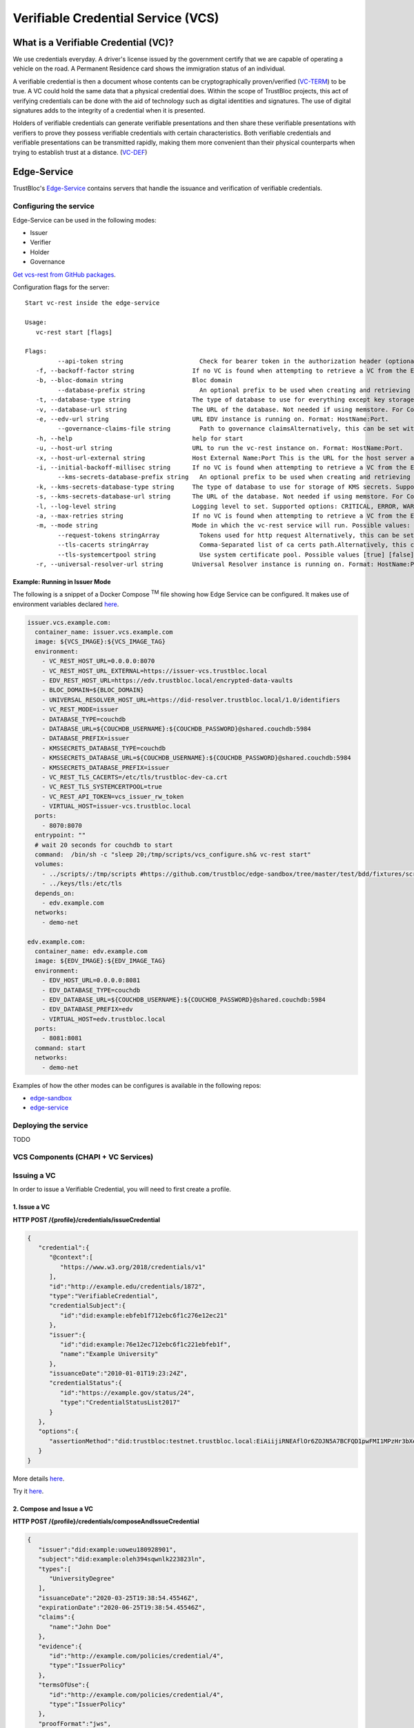 ###################################
Verifiable Credential Service (VCS)
###################################


What is a Verifiable Credential (VC)?
*************************************

We use credentials everyday. A driver's license issued by the government certify
that we are capable of operating a vehicle on the road. A Permanent Residence card
shows the immigration status of an individual.

A verifiable credential is then a document whose contents can be cryptographically proven/verified (VC-TERM_) to be true.
A VC could hold the same data that a physical credential does.
Within the scope of TrustBloc projects, this act of verifying credentials can be done with the aid
of technology such as digital identities and signatures. The use of digital signatures adds to the integrity
of a credential when it is presented.

Holders of verifiable credentials can generate verifiable presentations and then share these
verifiable presentations with verifiers to prove they possess verifiable credentials with certain characteristics.
Both verifiable credentials and verifiable presentations can be transmitted rapidly, making them more convenient
than their physical counterparts when trying to establish trust at a distance. (VC-DEF_)


Edge-Service
************

TrustBloc's `Edge-Service <https://github.com/trustbloc/edge-service>`__ contains servers that handle the issuance and verification of verifiable credentials.

Configuring the service
=======================

Edge-Service can be used in the following modes:

* Issuer
* Verifier
* Holder
* Governance

`Get vcs-rest from GitHub packages <https://github.com/trustbloc/edge-service/packages>`__.

Configuration flags for the server::

      Start vc-rest inside the edge-service

      Usage:
         vc-rest start [flags]

      Flags:
               --api-token string                     Check for bearer token in the authorization header (optional). Alternatively, this can be set with the following environment variable: VC_REST_API_TOKEN
         -f, --backoff-factor string                If no VC is found when attempting to retrieve a VC from the EDV, this is the factor to increase the time to wait for subsequent retries after the first. Alternatively, this can be set with the following environment variable: BACKOFF-FACTOR
         -b, --bloc-domain string                   Bloc domain
               --database-prefix string               An optional prefix to be used when creating and retrieving underlying databases. Alternatively, this can be set with the following environment variable: DATABASE_PREFIX
         -t, --database-type string                 The type of database to use for everything except key storage. Supported options: mem, couchdb. Alternatively, this can be set with the following environment variable: DATABASE_TYPE
         -v, --database-url string                  The URL of the database. Not needed if using memstore. For CouchDB, include the username:password@ text if required. Alternatively, this can be set with the following environment variable: DATABASE_URL
         -e, --edv-url string                       URL EDV instance is running on. Format: HostName:Port.
               --governance-claims-file string        Path to governance claimsAlternatively, this can be set with the following environment variable: VC_REST_GOVERNANCE_CLAIMS_FILE
         -h, --help                                 help for start
         -u, --host-url string                      URL to run the vc-rest instance on. Format: HostName:Port.
         -x, --host-url-external string             Host External Name:Port This is the URL for the host server as seen externally. If not provided, then the host url will be used here. Alternatively, this can be set with the following environment variable: VC_REST_HOST_URL_EXTERNAL
         -i, --initial-backoff-millisec string      If no VC is found when attempting to retrieve a VC from the EDV, this is the time to wait (in milliseconds) before the first retry attempt. Alternatively, this can be set with the following environment variable: INITIAL_BACKOFF_MILLISEC
               --kms-secrets-database-prefix string   An optional prefix to be used when creating and retrieving the underlying KMS secrets database. Alternatively, this can be set with the following environment variable: KMSSECRETS_DATABASE_PREFIX
         -k, --kms-secrets-database-type string     The type of database to use for storage of KMS secrets. Supported options: mem, couchdb. Alternatively, this can be set with the following environment variable: KMSSECRETS_DATABASE_TYPE
         -s, --kms-secrets-database-url string      The URL of the database. Not needed if using memstore. For CouchDB, include the username:password@ text if required. It's recommended to not use the same database as the one set in the database-url flag (or the DATABASE_URL env var) since having access to the KMS secrets may allow the host of the provider to decrypt EDV encrypted documents. Alternatively, this can be set with the following environment variable: DATABASE_URL
         -l, --log-level string                     Logging level to set. Supported options: CRITICAL, ERROR, WARNING, INFO, DEBUG.Defaults to info if not set. Setting to debug may adversely impact performance. Alternatively, this can be set with the following environment variable: LOG_LEVEL
         -a, --max-retries string                   If no VC is found when attempting to retrieve a VC from the EDV, this is the maximum number of times to retry retrieval. Defaults to 5 if not set. Alternatively, this can be set with the following environment variable: MAX-RETRIES
         -m, --mode string                          Mode in which the vc-rest service will run. Possible values: ['issuer', 'verifier', 'holder', 'combined'] (default: combined).
               --request-tokens stringArray           Tokens used for http request Alternatively, this can be set with the following environment variable: VC_REST_REQUEST_TOKENS
               --tls-cacerts stringArray              Comma-Separated list of ca certs path.Alternatively, this can be set with the following environment variable: VC_REST_TLS_CACERTS
               --tls-systemcertpool string            Use system certificate pool. Possible values [true] [false]. Defaults to false if not set. Alternatively, this can be set with the following environment variable: VC_REST_TLS_SYSTEMCERTPOOL
         -r, --universal-resolver-url string        Universal Resolver instance is running on. Format: HostName:Port.


Example: Running in Issuer Mode
-------------------------------

The following is a snippet of a Docker Compose :superscript:`TM` file showing how Edge Service can be configured.
It makes use of environment variables declared `here <https://github.com/trustbloc/edge-sandbox/blob/master/test/bdd/fixtures/demo/.env>`__.

.. code:: yaml

  issuer.vcs.example.com:
    container_name: issuer.vcs.example.com
    image: ${VCS_IMAGE}:${VCS_IMAGE_TAG}
    environment:
      - VC_REST_HOST_URL=0.0.0.0:8070
      - VC_REST_HOST_URL_EXTERNAL=https://issuer-vcs.trustbloc.local
      - EDV_REST_HOST_URL=https://edv.trustbloc.local/encrypted-data-vaults
      - BLOC_DOMAIN=${BLOC_DOMAIN}
      - UNIVERSAL_RESOLVER_HOST_URL=https://did-resolver.trustbloc.local/1.0/identifiers
      - VC_REST_MODE=issuer
      - DATABASE_TYPE=couchdb
      - DATABASE_URL=${COUCHDB_USERNAME}:${COUCHDB_PASSWORD}@shared.couchdb:5984
      - DATABASE_PREFIX=issuer
      - KMSSECRETS_DATABASE_TYPE=couchdb
      - KMSSECRETS_DATABASE_URL=${COUCHDB_USERNAME}:${COUCHDB_PASSWORD}@shared.couchdb:5984
      - KMSSECRETS_DATABASE_PREFIX=issuer
      - VC_REST_TLS_CACERTS=/etc/tls/trustbloc-dev-ca.crt
      - VC_REST_TLS_SYSTEMCERTPOOL=true
      - VC_REST_API_TOKEN=vcs_issuer_rw_token
      - VIRTUAL_HOST=issuer-vcs.trustbloc.local
    ports:
      - 8070:8070
    entrypoint: ""
    # wait 20 seconds for couchdb to start
    command:  /bin/sh -c "sleep 20;/tmp/scripts/vcs_configure.sh& vc-rest start"
    volumes:
      - ../scripts/:/tmp/scripts #https://github.com/trustbloc/edge-sandbox/tree/master/test/bdd/fixtures/scripts
      - ../keys/tls:/etc/tls
    depends_on:
      - edv.example.com
    networks:
      - demo-net

  edv.example.com:
    container_name: edv.example.com
    image: ${EDV_IMAGE}:${EDV_IMAGE_TAG}
    environment:
      - EDV_HOST_URL=0.0.0.0:8081
      - EDV_DATABASE_TYPE=couchdb
      - EDV_DATABASE_URL=${COUCHDB_USERNAME}:${COUCHDB_PASSWORD}@shared.couchdb:5984
      - EDV_DATABASE_PREFIX=edv
      - VIRTUAL_HOST=edv.trustbloc.local
    ports:
      - 8081:8081
    command: start
    networks:
      - demo-net


Examples of how the other modes can be configures is available in the following repos:

* `edge-sandbox <https://github.com/trustbloc/edge-sandbox/blob/master/test/bdd/fixtures/demo/docker-compose-edge-components.yml>`__
* `edge-service <https://github.com/trustbloc/edge-service/blob/master/test/bdd/fixtures/vc-rest/docker-compose.yml>`__

Deploying the service
======================
TODO

VCS Components (CHAPI + VC Services)
====================================

.. image:: images/vcs_component_diagram.svg

Issuing a VC
============

In order to issue a Verifiable Credential, you will need to first create a profile.

1. Issue a VC
-------------

**HTTP POST /{profile}/credentials/issueCredential**

.. code:: json

   {
      "credential":{
         "@context":[
            "https://www.w3.org/2018/credentials/v1"
         ],
         "id":"http://example.edu/credentials/1872",
         "type":"VerifiableCredential",
         "credentialSubject":{
            "id":"did:example:ebfeb1f712ebc6f1c276e12ec21"
         },
         "issuer":{
            "id":"did:example:76e12ec712ebc6f1c221ebfeb1f",
            "name":"Example University"
         },
         "issuanceDate":"2010-01-01T19:23:24Z",
         "credentialStatus":{
            "id":"https://example.gov/status/24",
            "type":"CredentialStatusList2017"
         }
      },
      "options":{
         "assertionMethod":"did:trustbloc:testnet.trustbloc.local:EiAiijiRNEAflOr6ZOJN5A7BCFQD1pwFMI1MPzHr3bXezg=="
      }
   }

More details `here <https://github.com/trustbloc/edge-service/blob/master/docs/vc-rest/api_overview.md#3-issue-verifiable-credential---post-profilecredentialsissuecredential>`__.

Try it `here <https://w3c-ccg.github.io/vc-http-api/#/Issuer/issueCredential>`__.

2. Compose and Issue a VC
-------------------------

**HTTP POST /{profile}/credentials/composeAndIssueCredential**

.. code:: json

   {
      "issuer":"did:example:uoweu180928901",
      "subject":"did:example:oleh394sqwnlk223823ln",
      "types":[
         "UniversityDegree"
      ],
      "issuanceDate":"2020-03-25T19:38:54.45546Z",
      "expirationDate":"2020-06-25T19:38:54.45546Z",
      "claims":{
         "name":"John Doe"
      },
      "evidence":{
         "id":"http://example.com/policies/credential/4",
         "type":"IssuerPolicy"
      },
      "termsOfUse":{
         "id":"http://example.com/policies/credential/4",
         "type":"IssuerPolicy"
      },
      "proofFormat":"jws",
      "proofFormatOptions":{
         "kid":"did:trustbloc:testnet.trustbloc.local:EiAtPEWAphdPVRxlKpr8N43uyLMhgF-9SFmYfINVpDIzUA==#key-1"
      }
   }

More details `here <https://github.com/trustbloc/edge-service/blob/master/docs/vc-rest/api_overview.md#4-compose-and-issue-verifiable-credential---post-profilecredentialscomposeandissuecredential>`__.

Validating a VC
===============

**HTTP POST /verifier/credentials**

.. code:: json

   {
      "verifiableCredential":{
         "@context":[
            "https://www.w3.org/2018/credentials/v1",
            "https://www.w3.org/2018/credentials/examples/v1"
         ],
         "credentialSchema":[

         ],
         "credentialStatus":{
            "id":"http://issuer.vc.rest.example.com:8070/status/1",
            "type":"CredentialStatusList2017"
         },
         "credentialSubject":{
            "degree":{
               "degree":"MIT",
               "type":"BachelorDegree"
            },
            "id":"did:example:ebfeb1f712ebc6f1c276e12ec21",
            "name":"Jayden Doe",
            "spouse":"did:example:c276e12ec21ebfeb1f712ebc6f1"
         },
         "id":"http://example.gov/credentials/3732",
         "issuanceDate":"2020-03-16T22:37:26.544Z",
         "issuer":{
            "id":"did:example:oakek12as93mas91220dapop092",
            "name":"University"
         },
         "proof":{
            "created":"2020-04-09T15:35:35Z",
            "jws":"eyJhbGciOiJFZERTQSIsImI2NCI6ZmFsc2UsImNyaXQiOlsiYjY0Il19..kN1srfFqoiejHJwxM8Y0Y9yIonAvFeF2Aoiv6_LTkPqcNXc2rXwT94-uO_PQJbxWJgTD78MvpfCJWsUSRvgCBw",
            "proofPurpose":"assertionMethod",
            "type":"Ed25519Signature2018",
            "verificationMethod":"did:trustbloc:testnet.trustbloc.local:EiD3KVRkHAHt6aLO4Kp5PSO3pNhAY_GPZXuKUekVk1uboQ==#key-1"
         },
         "type":[
            "VerifiableCredential",
            "UniversityDegreeCredential"
         ]
      },
      "options":{
         "checks":[
            "proof"
         ]
      }
   }

More details `here <https://github.com/trustbloc/edge-service/blob/master/docs/vc-rest/api_overview.md#1-verify-credential---post-verifiercredentials>`__.

Try it `here <https://w3c-ccg.github.io/vc-http-api/#/Verifier/verifyCredential>`__.


Connecting to the TestNet
*************************
TODO

Using Edge-Service
******************

To use the demo, navigate to the `Demo Issuer <https://demo-issuer.sandbox.trustbloc.dev>`__ homepage.

Then follow the steps in the videos below for their respective demonstrations.

Issue a Credit Score Report
===========================

.. raw:: html

         <iframe
                width="560"
                height="315"
                src="https://www.youtube.com/embed/X2i1mwyryYc"
                frameborder="0"
                allow="accelerometer; autoplay; encrypted-media; gyroscope; picture-in-picture"
                allowfullscreen>
        </iframe>


Issue a Driver's License
========================

.. raw:: html

         <iframe
                width="560"
                height="315"
                src="https://www.youtube.com/embed/Riv48wZuAcM"
                frameborder="0"
                allow="accelerometer; autoplay; encrypted-media; gyroscope; picture-in-picture"
                allowfullscreen>
        </iframe>


References
**********

.. [VC-DEF] Manu Sporny; Grant Noble; Dave Longley; David Chadwick, `"Verifiable Credentials Data Model 1.0" <https://www.w3.org/TR/vc-data-model/#what-is-a-verifiable-credential>`_,
          November 2019

.. [VC-TERM] Manu Sporny; Grant Noble; Dave Longley; David Chadwick, `"Verifiable Credentials Data Model 1.0" <https://www.w3.org/TR/vc-data-model/#terminology>`_,
          November 2019
